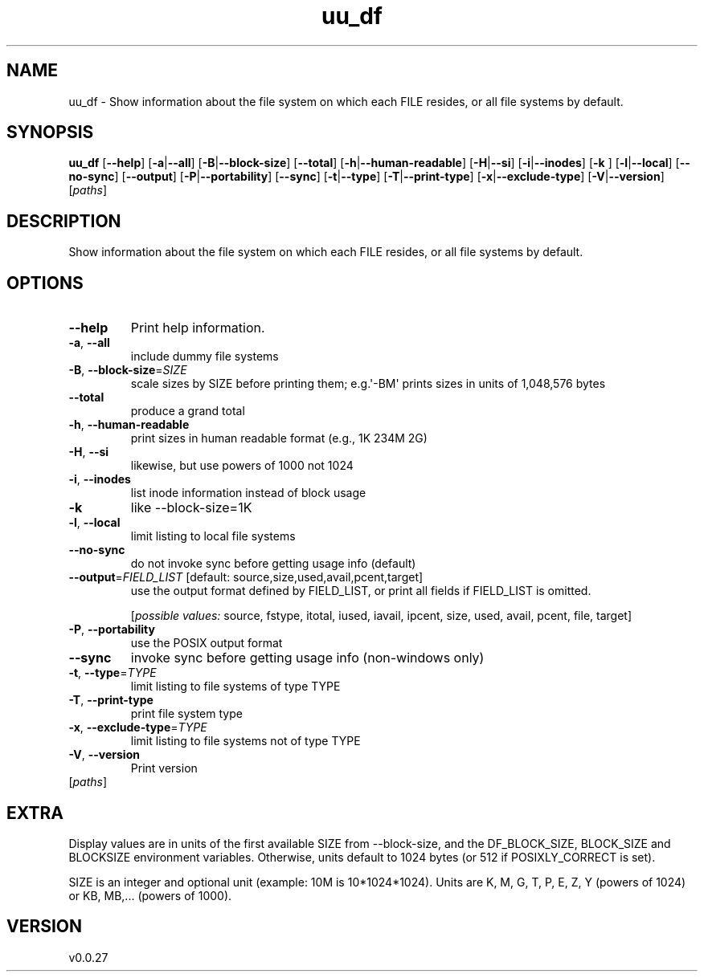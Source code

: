.ie \n(.g .ds Aq \(aq
.el .ds Aq '
.TH uu_df 1  "uu_df 0.0.27" 
.SH NAME
uu_df \- Show information about the file system on which each FILE resides,
or all file systems by default.
.SH SYNOPSIS
\fBuu_df\fR [\fB\-\-help\fR] [\fB\-a\fR|\fB\-\-all\fR] [\fB\-B\fR|\fB\-\-block\-size\fR] [\fB\-\-total\fR] [\fB\-h\fR|\fB\-\-human\-readable\fR] [\fB\-H\fR|\fB\-\-si\fR] [\fB\-i\fR|\fB\-\-inodes\fR] [\fB\-k \fR] [\fB\-l\fR|\fB\-\-local\fR] [\fB\-\-no\-sync\fR] [\fB\-\-output\fR] [\fB\-P\fR|\fB\-\-portability\fR] [\fB\-\-sync\fR] [\fB\-t\fR|\fB\-\-type\fR] [\fB\-T\fR|\fB\-\-print\-type\fR] [\fB\-x\fR|\fB\-\-exclude\-type\fR] [\fB\-V\fR|\fB\-\-version\fR] [\fIpaths\fR] 
.SH DESCRIPTION
Show information about the file system on which each FILE resides,
or all file systems by default.
.SH OPTIONS
.TP
\fB\-\-help\fR
Print help information.
.TP
\fB\-a\fR, \fB\-\-all\fR
include dummy file systems
.TP
\fB\-B\fR, \fB\-\-block\-size\fR=\fISIZE\fR
scale sizes by SIZE before printing them; e.g.\*(Aq\-BM\*(Aq prints sizes in units of 1,048,576 bytes
.TP
\fB\-\-total\fR
produce a grand total
.TP
\fB\-h\fR, \fB\-\-human\-readable\fR
print sizes in human readable format (e.g., 1K 234M 2G)
.TP
\fB\-H\fR, \fB\-\-si\fR
likewise, but use powers of 1000 not 1024
.TP
\fB\-i\fR, \fB\-\-inodes\fR
list inode information instead of block usage
.TP
\fB\-k\fR
like \-\-block\-size=1K
.TP
\fB\-l\fR, \fB\-\-local\fR
limit listing to local file systems
.TP
\fB\-\-no\-sync\fR
do not invoke sync before getting usage info (default)
.TP
\fB\-\-output\fR=\fIFIELD_LIST\fR [default: source,size,used,avail,pcent,target]
use the output format defined by FIELD_LIST, or print all fields if FIELD_LIST is omitted.
.br

.br
[\fIpossible values: \fRsource, fstype, itotal, iused, iavail, ipcent, size, used, avail, pcent, file, target]
.TP
\fB\-P\fR, \fB\-\-portability\fR
use the POSIX output format
.TP
\fB\-\-sync\fR
invoke sync before getting usage info (non\-windows only)
.TP
\fB\-t\fR, \fB\-\-type\fR=\fITYPE\fR
limit listing to file systems of type TYPE
.TP
\fB\-T\fR, \fB\-\-print\-type\fR
print file system type
.TP
\fB\-x\fR, \fB\-\-exclude\-type\fR=\fITYPE\fR
limit listing to file systems not of type TYPE
.TP
\fB\-V\fR, \fB\-\-version\fR
Print version
.TP
[\fIpaths\fR]

.SH EXTRA
Display values are in units of the first available SIZE from \-\-block\-size,
and the DF_BLOCK_SIZE, BLOCK_SIZE and BLOCKSIZE environment variables.
Otherwise, units default to 1024 bytes (or 512 if POSIXLY_CORRECT is set).

SIZE is an integer and optional unit (example: 10M is 10*1024*1024).
Units are K, M, G, T, P, E, Z, Y (powers of 1024) or KB, MB,... (powers
of 1000).
.SH VERSION
v0.0.27
